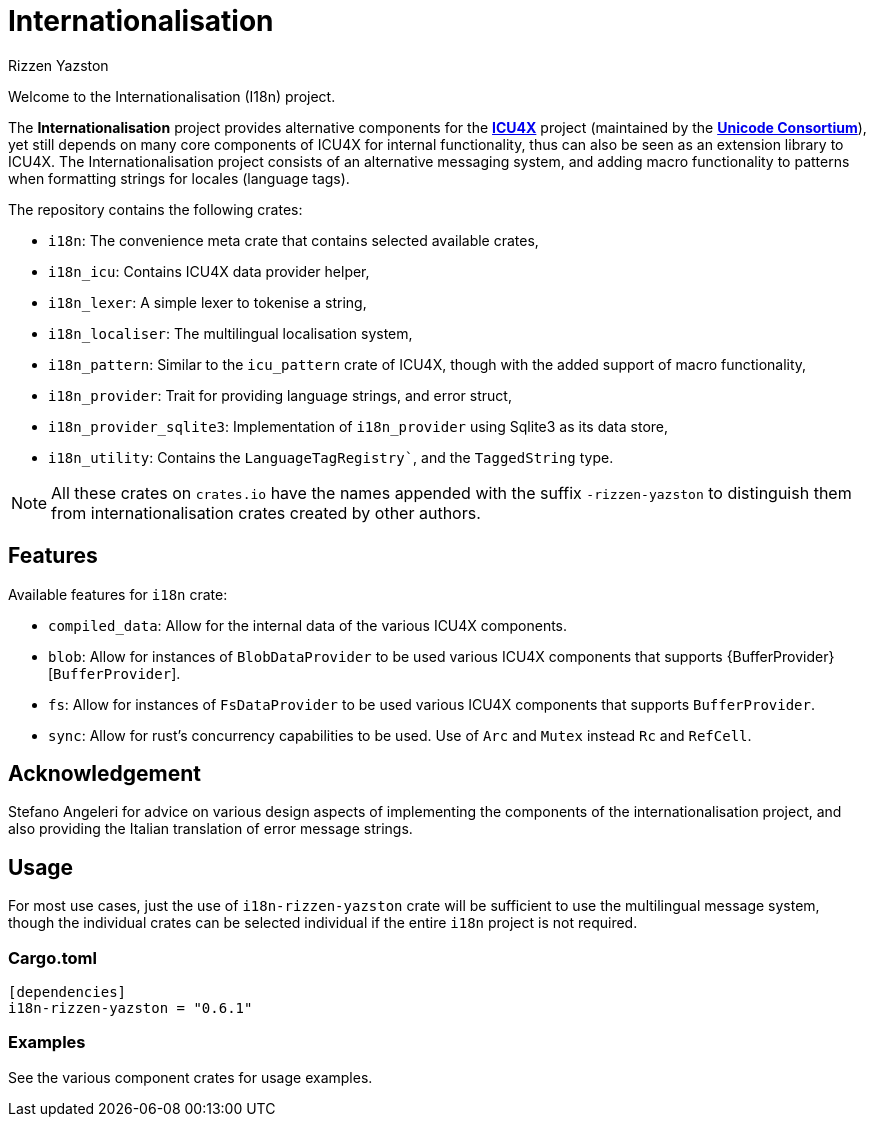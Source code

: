 = Internationalisation
Rizzen Yazston
:url-unicode: https://unicode.org/
:icu4x: https://github.com/unicode-org/icu4x

Welcome to the Internationalisation (I18n) project.

The *Internationalisation* project provides alternative components for the {icu4x}[*ICU4X*] project (maintained by the {url-unicode}[*Unicode Consortium*]), yet still depends on many core components of ICU4X for internal functionality, thus can also be seen as an extension library to ICU4X. The Internationalisation project consists of an alternative messaging system, and adding macro functionality to patterns when formatting strings for locales (language tags).

The repository contains the following crates:

- `i18n`: The convenience meta crate that contains selected available crates,

- `i18n_icu`: Contains ICU4X data provider helper,

- `i18n_lexer`: A simple lexer to tokenise a string,

- `i18n_localiser`: The multilingual localisation system,

- `i18n_pattern`: Similar to the `icu_pattern` crate of ICU4X, though with the added support of macro functionality,

- `i18n_provider`: Trait for providing language strings, and error struct,

- `i18n_provider_sqlite3`: Implementation of `i18n_provider` using Sqlite3 as its data store,

- `i18n_utility`: Contains the `LanguageTagRegistry``, and the `TaggedString` type.

NOTE: All these crates on `crates.io` have the names appended with the suffix `-rizzen-yazston` to distinguish them from internationalisation crates created by other authors.

== Features

Available features for `i18n` crate:
 
* `compiled_data`: Allow for the internal data of the various ICU4X components.
 
* `blob`: Allow for instances of `BlobDataProvider` to be used various ICU4X components that supports {BufferProvider}[`BufferProvider`].
 
* `fs`: Allow for instances of `FsDataProvider` to be used various ICU4X components that supports `BufferProvider`.

* `sync`: Allow for rust's concurrency capabilities to be used. Use of `Arc` and `Mutex` instead `Rc` and `RefCell`.

== Acknowledgement

Stefano Angeleri for advice on various design aspects of implementing the components of the internationalisation project, and also providing the Italian translation of error message strings.

== Usage

For most use cases, just the use of `i18n-rizzen-yazston` crate will be sufficient to use the multilingual message system, though the individual crates can be selected individual if the entire `i18n` project is not required.

=== Cargo.toml

```
[dependencies]
i18n-rizzen-yazston = "0.6.1"
```

=== Examples
 
See the various component crates for usage examples.
 